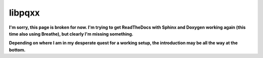 .. x documentation master file, created by
   sphinx-quickstart on Sun Dec  3 01:30:12 2017.
   You can adapt this file completely to your liking, but it should at least
   contain the root `toctree` directive.

libpqxx
=======

**I'm sorry, this page is broken for now.  I'm trying to get ReadTheDocs with
Sphinx and Doxygen working again (this time also using Breathe), but clearly
I'm missing something.**

**Depending on where I am in my desperate quest for a working setup, the
introduction may be all the way at the bottom.**

.. autodoxygenindex::
   :project: libpqxx
